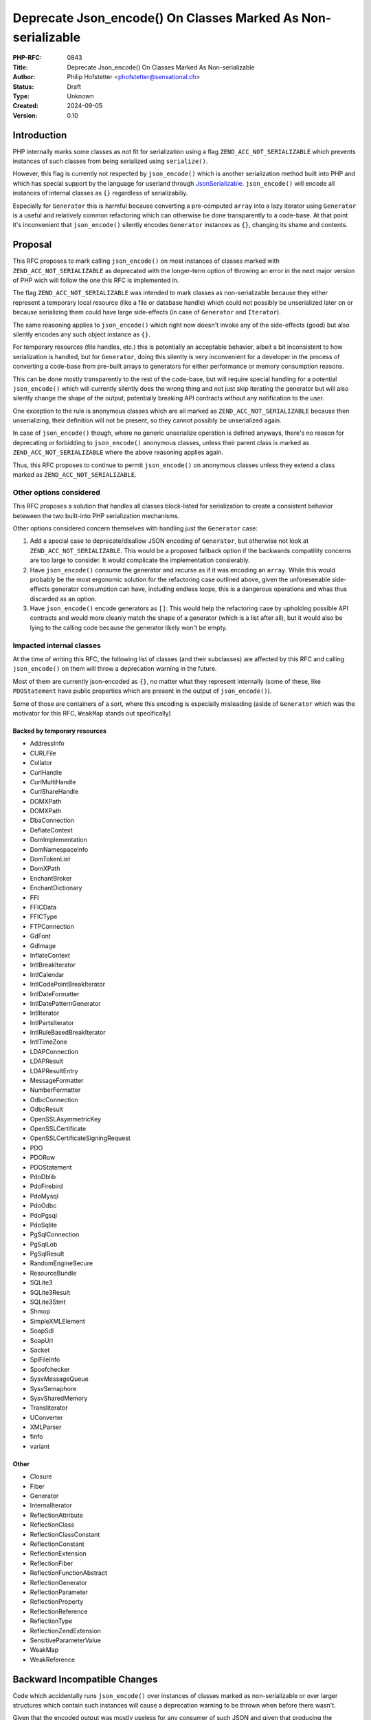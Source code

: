 Deprecate Json_encode() On Classes Marked As Non-serializable
=============================================================

:PHP-RFC: 0843
:Title: Deprecate Json_encode() On Classes Marked As Non-serializable
:Author: Philip Hofstetter <phofstetter@sensational.ch>
:Status: Draft
:Type: Unknown
:Created: 2024-09-05
:Version: 0.10

Introduction
------------

PHP internally marks some classes as not fit for serialization using a
flag ``ZEND_ACC_NOT_SERIALIZABLE`` which prevents instances of such
classes from being serialized using ``serialize()``.

However, this flag is currently not respected by ``json_encode()`` which
is another serialization method built into PHP and which has special
support by the language for userland through
`JsonSerializable <https://www.php.net/manual/en/class.jsonserializable.php>`__.
``json_encode()`` will encode all instances of internal classes as
``{}`` regardless of serializabiliy.

Especially for ``Generator`` this is harmful because converting a
pre-computed ``array`` into a lazy iterator using ``Generator`` is a
useful and relatively common refactoring which can otherwise be done
transparently to a code-base. At that point it's inconvenient that
``json_encode()`` silently encodes ``Generator`` instances as ``{}``,
changing its shame and contents.

Proposal
--------

This RFC proposes to mark calling ``json_encode()`` on most instances of
classes marked with ``ZEND_ACC_NOT_SERIALIZABLE`` as deprecated with the
longer-term option of throwing an error in the next major version of PHP
wich will follow the one this RFC is implemented in.

The flag ``ZEND_ACC_NOT_SERIALIZABLE`` was intended to mark classes as
non-serializable because they either represent a temporary local
resource (like a file or database handle) which could not possibly be
unserialized later on or because serializing them could have large
side-effects (in case of ``Generator`` and ``Iterator``).

The same reasoning applies to ``json_encode()`` which right now doesn't
invoke any of the side-effects (good) but also silently encodes any such
object instance as ``{}``.

For temporary resources (file handles, etc.) this is potentially an
acceptable behavior, albeit a bit inconsistent to how serialization is
handled, but for ``Generator``, doing this silently is very inconvenient
for a developer in the process of converting a code-base from pre-built
arrays to generators for either performance or memory consumption
reasons.

This can be done mostly transparently to the rest of the code-base, but
will require special handling for a potential ``json_encode()`` which
will currently silently does the wrong thing and not just skip iterating
the generator but will also silently change the shape of the output,
potentially breaking API contracts without any notification to the user.

One exception to the rule is anonymous classes which are all marked as
``ZEND_ACC_NOT_SERIALIZABLE`` because then unserializing, their
definition will not be present, so they cannot possibly be unserialized
again.

In case of ``json_encode()`` though, where no generic unserialize
operation is defined anyways, there's no reason for deprecating or
forbidding to ``json_encode()`` anonymous classes, unless their parent
class is marked as ``ZEND_ACC_NOT_SERIALIZABLE`` where the above
reasoning applies again.

Thus, this RFC proposes to continue to permit ``json_encode()`` on
anonymous classes unless they extend a class marked as
``ZEND_ACC_NOT_SERIALIZABLE``.

Other options considered
~~~~~~~~~~~~~~~~~~~~~~~~

This RFC proposes a solution that handles all classes block-listed for
serialization to create a consistent behavior beteween the two
built-into PHP serialization mechanisms.

Other options considered concern themselves with handling just the
``Generator`` case:

#. Add a special case to deprecate/disallow JSON encoding of
   ``Generator``, but otherwise not look at
   ``ZEND_ACC_NOT_SERIALIZABLE``. This would be a proposed fallback
   option if the backwards compatility concerns are too large to
   consider. It would complicate the implementation consierably.
#. Have ``json_encode()`` consume the generator and recurse as if it was
   encoding an ``array``. While this would probably be the most
   ergonomic solution for the refactoring case outlined above, given the
   unforeseeable side-effects generator consumption can have, including
   endless loops, this is a dangerous operations and whas thus discarded
   as an option.
#. Have ``json_encode()`` encode generators as ``[]``: This would help
   the refactoring case by upholding possible API contracts and would
   more cleanly match the shape of a generator (which is a list after
   all), but it would also be lying to the calling code because the
   generator likely won't be empty.

Impacted internal classes
~~~~~~~~~~~~~~~~~~~~~~~~~

At the time of writing this RFC, the following list of classes (and
their subclasses) are affected by this RFC and calling ``json_encode()``
on them will throw a deprecation warning in the future.

Most of them are currently json-encoded as ``{}``, no matter what they
represent internally (some of these, like ``PDOStatement`` have public
properties which are present in the output of ``json_encode()``).

Some of those are containers of a sort, where this encoding is
especially misleading (aside of ``Generator`` which was the motivator
for this RFC, ``WeakMap`` stands out specifically)

Backed by temporary resources
^^^^^^^^^^^^^^^^^^^^^^^^^^^^^

-  AddressInfo
-  CURLFile
-  Collator
-  CurlHandle
-  CurlMultiHandle
-  CurlShareHandle
-  DOMXPath
-  DOMXPath
-  Dba\Connection
-  DeflateContext
-  Dom\Implementation
-  Dom\NamespaceInfo
-  Dom\TokenList
-  Dom\XPath
-  EnchantBroker
-  EnchantDictionary
-  FFI
-  FFI\CData
-  FFI\CType
-  FTP\Connection
-  GdFont
-  GdImage
-  InflateContext
-  IntlBreakIterator
-  IntlCalendar
-  IntlCodePointBreakIterator
-  IntlDateFormatter
-  IntlDatePatternGenerator
-  IntlIterator
-  IntlPartsIterator
-  IntlRuleBasedBreakIterator
-  IntlTimeZone
-  LDAP\Connection
-  LDAP\Result
-  LDAP\ResultEntry
-  MessageFormatter
-  NumberFormatter
-  Odbc\Connection
-  Odbc\Result
-  OpenSSLAsymmetricKey
-  OpenSSLCertificate
-  OpenSSLCertificateSigningRequest
-  PDO
-  PDORow
-  PDOStatement
-  Pdo\Dblib
-  Pdo\Firebird
-  Pdo\Mysql
-  Pdo\Odbc
-  Pdo\Pgsql
-  Pdo\Sqlite
-  PgSql\Connection
-  PgSql\Lob
-  PgSql\Result
-  Random\Engine\Secure
-  ResourceBundle
-  SQLite3
-  SQLite3Result
-  SQLite3Stmt
-  Shmop
-  SimpleXMLElement
-  Soap\Sdl
-  Soap\Url
-  Socket
-  SplFileInfo
-  Spoofchecker
-  SysvMessageQueue
-  SysvSemaphore
-  SysvSharedMemory
-  Transliterator
-  UConverter
-  XMLParser
-  finfo
-  variant

Other
^^^^^

-  Closure
-  Fiber
-  Generator
-  InternalIterator
-  ReflectionAttribute
-  ReflectionClass
-  ReflectionClassConstant
-  ReflectionConstant
-  ReflectionExtension
-  ReflectionFiber
-  ReflectionFunctionAbstract
-  ReflectionGenerator
-  ReflectionParameter
-  ReflectionProperty
-  ReflectionReference
-  ReflectionType
-  ReflectionZendExtension
-  SensitiveParameterValue
-  WeakMap
-  WeakReference

Backward Incompatible Changes
-----------------------------

Code which accidentally runs ``json_encode()`` over instances of classes
marked as non-serializable or over larger structures which contain such
instances will cause a deprecation warning to be thrown when before
there wasn't.

Given that the encoded output was mostly useless for any consumer of
such JSON and given that producing the previous output manually is not
hard, it's the belief of this RFC that the deprecation warning provides
more value than the current behavior because current invocations of
``json_encode()`` over unserialized classes is likely unintentional
(given the current output of ``json_encode()``).

Proposed PHP Version(s)
-----------------------

PHP 8.5

RFC Impact
----------

To SAPIs
~~~~~~~~

The deprecation warning will bre raised in all SAPIs

To Existing Extensions
~~~~~~~~~~~~~~~~~~~~~~

None

To Opcache
~~~~~~~~~~

None

Ran the included test-case in the PR with Opcache enabled and got the
expected result.

New Constants
~~~~~~~~~~~~~

None

Open Issues
-----------

None

Unaffected PHP Functionality
----------------------------

Any other argument to ``json_encode()`` is unaffected

Future Scope
------------

In the next major version after this RFC passes, the deprecation warning
can be changed to an ``Error``, though this will be part of a separate
RFC.

Proposed Voting Choices
-----------------------

Should calling ``json_encode()`` on instances of classes marked with
``ZEND_ACC_NOT_SERIALIZABLE`` be marked as deprecated? Yes, No?

Patches and Tests
-----------------

https://github.com/php/php-src/pull/15724

Implementation
--------------

References
----------

https://github.com/php/php-src/pull/15724

Additional Metadata
-------------------

:Original Authors: Philip Hofstetter, phofstetter@sensational.ch
:Original Status: Under Discussion
:Slug: deprecate-json_encode-nonserializable
:Wiki URL: https://wiki.php.net/rfc/deprecate-json_encode-nonserializable
